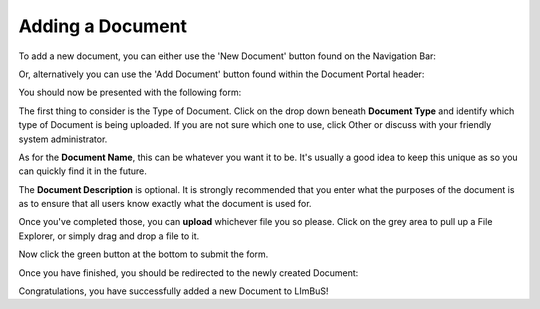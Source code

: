 Adding a Document
-----------------

To add a new document, you can either use the 'New Document' button found on the Navigation Bar:


.. image:: img/document_button.PNG
  :width: 600
  :alt: The Document Portal button, located under Document in the Navigation Bar.

Or, alternatively you can use the 'Add Document' button found within the Document Portal header:

.. image:: img/document_portal_add_button.PNG
  :width: 400
  :alt: The Add Document Button found below the header on the Document Portal.

You should now be presented with the following form:

.. image:: img/new_document_form.PNG
  :width: 800
  :alt: The Add Document form.

The first thing to consider is the Type of Document. Click on the drop down beneath **Document Type** and identify which type of Document is being uploaded. If you are not sure which one to use, click Other or discuss with your friendly system administrator.

As for the **Document Name**, this can be whatever you want it to be. It's usually a good idea to keep this unique as so you can quickly find it in the future.

The **Document Description** is optional. It is strongly recommended that you enter what the purposes of the document is as to ensure that all users know exactly what the document is used for.

Once you've completed those, you can **upload** whichever file you so please. Click on the grey area to pull up a File Explorer, or simply drag and drop a file to it.

Now click the green button at the bottom to submit the form.

Once you have finished, you should be redirected to the newly created Document:

.. image:: img/new_document_complete.PNG
  :width: 800
  :alt: Our new Document

Congratulations, you have successfully added a new Document to LImBuS!